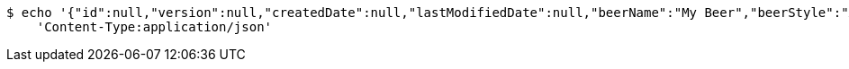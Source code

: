 [source,bash]
----
$ echo '{"id":null,"version":null,"createdDate":null,"lastModifiedDate":null,"beerName":"My Beer","beerStyle":"ALE","upc":123123123123,"price":2.99,"quantityOnHand":null}' | http POST 'http://localhost:8080/api/v1/beer/' \
    'Content-Type:application/json'
----